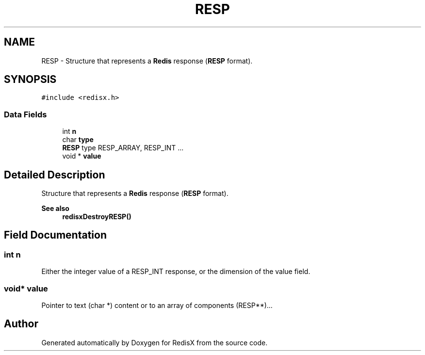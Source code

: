 .TH "RESP" 3 "Version v0.9" "RedisX" \" -*- nroff -*-
.ad l
.nh
.SH NAME
RESP \- Structure that represents a \fBRedis\fP response (\fBRESP\fP format)\&.  

.SH SYNOPSIS
.br
.PP
.PP
\fC#include <redisx\&.h>\fP
.SS "Data Fields"

.in +1c
.ti -1c
.RI "int \fBn\fP"
.br
.ti -1c
.RI "char \fBtype\fP"
.br
.RI "\fBRESP\fP type RESP_ARRAY, RESP_INT \&.\&.\&. "
.ti -1c
.RI "void * \fBvalue\fP"
.br
.in -1c
.SH "Detailed Description"
.PP 
Structure that represents a \fBRedis\fP response (\fBRESP\fP format)\&. 


.PP
\fBSee also\fP
.RS 4
\fBredisxDestroyRESP()\fP 
.RE
.PP

.SH "Field Documentation"
.PP 
.SS "int n"
Either the integer value of a RESP_INT response, or the dimension of the value field\&. 
.SS "void* value"
Pointer to text (char *) content or to an array of components (RESP**)\&.\&.\&. 

.SH "Author"
.PP 
Generated automatically by Doxygen for RedisX from the source code\&.
